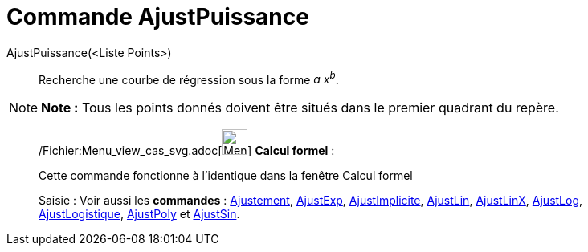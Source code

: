 = Commande AjustPuissance
:page-en: commands/FitPow_Command
ifdef::env-github[:imagesdir: /fr/modules/ROOT/assets/images]

AjustPuissance(<Liste Points>)::
  Recherche une courbe de régression sous la forme _a x^b^_.

[NOTE]
====

*Note :* Tous les points donnés doivent être situés dans le premier quadrant du repère.

====

____________________________________________________________

/Fichier:Menu_view_cas_svg.adoc[image:32px-Menu_view_cas.svg.png[Menu view cas.svg,width=32,height=32]] *Calcul
formel* :

Cette commande fonctionne à l'identique dans la fenêtre Calcul formel

[.kcode]#Saisie :# Voir aussi les *commandes* : xref:/commands/Ajustement.adoc[Ajustement],
xref:/commands/AjustExp.adoc[AjustExp], xref:/commands/AjustImplicite.adoc[AjustImplicite],
xref:/commands/AjustLin.adoc[AjustLin], xref:/commands/AjustLinX.adoc[AjustLinX],
xref:/commands/AjustLog.adoc[AjustLog], xref:/commands/AjustLogistique.adoc[AjustLogistique],
xref:/commands/AjustPoly.adoc[AjustPoly] et xref:/commands/AjustSin.adoc[AjustSin].
